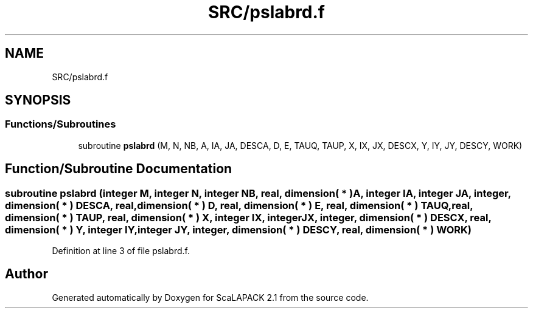 .TH "SRC/pslabrd.f" 3 "Sat Nov 16 2019" "Version 2.1" "ScaLAPACK 2.1" \" -*- nroff -*-
.ad l
.nh
.SH NAME
SRC/pslabrd.f
.SH SYNOPSIS
.br
.PP
.SS "Functions/Subroutines"

.in +1c
.ti -1c
.RI "subroutine \fBpslabrd\fP (M, N, NB, A, IA, JA, DESCA, D, E, TAUQ, TAUP, X, IX, JX, DESCX, Y, IY, JY, DESCY, WORK)"
.br
.in -1c
.SH "Function/Subroutine Documentation"
.PP 
.SS "subroutine pslabrd (integer M, integer N, integer NB, real, dimension( * ) A, integer IA, integer JA, integer, dimension( * ) DESCA, real, dimension( * ) D, real, dimension( * ) E, real, dimension( * ) TAUQ, real, dimension( * ) TAUP, real, dimension( * ) X, integer IX, integer JX, integer, dimension( * ) DESCX, real, dimension( * ) Y, integer IY, integer JY, integer, dimension( * ) DESCY, real, dimension( * ) WORK)"

.PP
Definition at line 3 of file pslabrd\&.f\&.
.SH "Author"
.PP 
Generated automatically by Doxygen for ScaLAPACK 2\&.1 from the source code\&.
